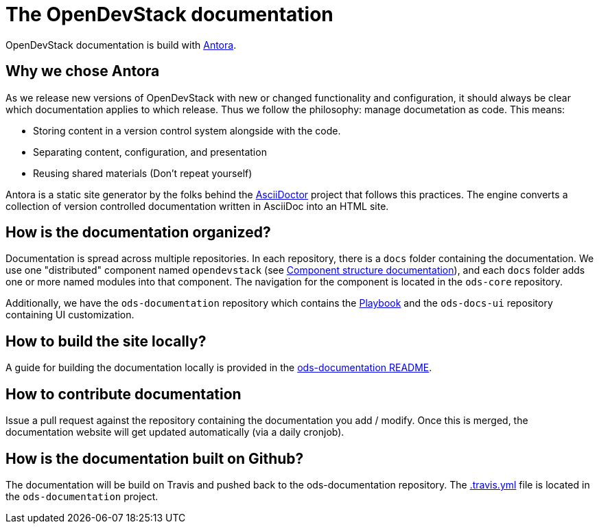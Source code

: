 = The OpenDevStack documentation

OpenDevStack documentation is build with https://antora.org[Antora].

== Why we chose Antora

As we release new versions of OpenDevStack with new or changed functionality and configuration, it should always be clear which documentation applies to which release.
Thus we follow the philosophy: manage documetation as code. This means:

* Storing content in a version control system alongside with the code.
* Separating content, configuration, and presentation
* Reusing shared materials (Don't repeat yourself)

Antora is a static site generator by the folks behind the https://asciidoctor.org[AsciiDoctor] project that follows this practices.
The engine converts a collection of version controlled documentation written in AsciiDoc into an HTML site.

== How is the documentation organized?

Documentation is spread across multiple repositories. In each repository, there is a `docs` folder containing the documentation. We use one "distributed" component named `opendevstack` (see https://docs.antora.org/antora/2.2/component-structure/[Component structure documentation]), and each `docs` folder adds one or more named modules into that component. The navigation for the component is located in the `ods-core` repository.

Additionally, we have the `ods-documentation` repository which contains the https://docs.antora.org/antora/2.2/playbook/[Playbook] and the `ods-docs-ui` repository containing UI customization.


== How to build the site locally?
A guide for building the documentation locally is provided in the https://github.com/opendevstack/ods-documentation/blob/master/README.adoc[ods-documentation README].


== How to contribute documentation

Issue a pull request against the repository containing the documentation you add / modify. Once this is merged, the documentation website will get updated automatically (via a daily cronjob). 

== How is the documentation built on Github?

The documentation will be build on Travis and pushed back to the ods-documentation repository.
The https://github.com/opendevstack/ods-documentation/blob/master/.travis.yml[.travis.yml] file is located in the `ods-documentation` project.
